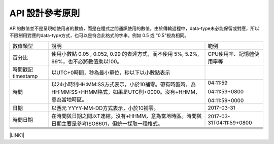 
.. _h343b7332e82a3210d292c3a464cd:

API 設計參考原則
################

API的數值並不是呈現給使用者的數值，而是在程式之間通訊使用的數值。由於傳輸過程中，data-type未必能保留或對應，所以不限制用對應的data-type方式，也可以是符合此格式的字串。例如 0.5 或 "0.5"視為相同。


+------------------+---------------------------------------------------------------------------------------------------------------------+-------------------------+
|數值類型          |說明                                                                                                                 |範例                     |
+------------------+---------------------------------------------------------------------------------------------------------------------+-------------------------+
|百分比            |使用小數點 0.05 , 0.052, 0.99 的表達方式，而不使用 5%, 5.2%, 99%，也不必將數值乘以100。                              |CPU使用率、記憶體使用率等|
+------------------+---------------------------------------------------------------------------------------------------------------------+-------------------------+
|時間戳記 timestamp|以UTC+0時間，秒為最小單位，秒以下以小數點表示                                                                        |                         |
+------------------+---------------------------------------------------------------------------------------------------------------------+-------------------------+
|時間              |以24小時制HH:MM:SS方式表示，小於10補零。帶有時區時，為 HH:MM:SS+HHMM格式，如果是UTC則+0000。沒有+HHMM，意為當地時區。|04:11:59                 |
|                  |                                                                                                                     |                         |
|                  |                                                                                                                     |04:11:59+0800            |
|                  |                                                                                                                     |                         |
|                  |                                                                                                                     |04:11:59+0000            |
+------------------+---------------------------------------------------------------------------------------------------------------------+-------------------------+
|日期              |以西元 YYYY-MM-DD方式表示，小於10補零。                                                                              |2017-03-31               |
+------------------+---------------------------------------------------------------------------------------------------------------------+-------------------------+
|時間日期          |在時間與日期之間以T連結。沒有+HHMM，意為當地時區。時間與日期主要是參考ISO8601，但統一採取一種格式。                  |2017-03-31T04:11:59+0800 |
+------------------+---------------------------------------------------------------------------------------------------------------------+-------------------------+
|                  |                                                                                                                     |                         |
+------------------+---------------------------------------------------------------------------------------------------------------------+-------------------------+
|                  |                                                                                                                     |                         |
+------------------+---------------------------------------------------------------------------------------------------------------------+-------------------------+
|                  |                                                                                                                     |                         |
+------------------+---------------------------------------------------------------------------------------------------------------------+-------------------------+
|                  |                                                                                                                     |                         |
+------------------+---------------------------------------------------------------------------------------------------------------------+-------------------------+
|                  |                                                                                                                     |                         |
+------------------+---------------------------------------------------------------------------------------------------------------------+-------------------------+
|                  |                                                                                                                     |                         |
+------------------+---------------------------------------------------------------------------------------------------------------------+-------------------------+

\ |LINK1|\ 

.. bottom of content


.. |LINK1| raw:: html

    <a href="https://docs.google.com/document/d/1_QCzpYQNOWL3XVV6eoih9Z12fOxBKzJ2-njHAwYWfZw/edit?addon_dry_run=AAnXSK-uJ_9xJmvFo5l4zP3lDVvRAY8LJCVgYK5ZJhRtZYarwAjfIn-RqPUdSmVTiBvJfvEeZl-ugn642Gaswgnu8ELmcPEwAbm5Wx1v1HEFI6Hs1yhpDTAfceVmZVNymNqtImHuKTLz" target="_blank">Origin</a>

